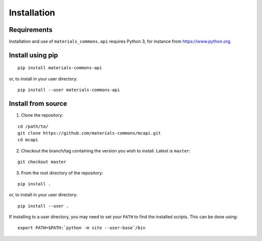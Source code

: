 .. install.rst

Installation
============

Requirements
------------

Installation and use of ``materials_commons.api`` requires Python 3, for instance from https://www.python.org.


Install using pip
-----------------

::

    pip install materials-commons-api

or, to install in your user directory:

::

   	pip install --user materials-commons-api



Install from source
-------------------

1. Clone the repository:

::

    cd /path/to/
    git clone https://github.com/materials-commons/mcapi.git
    cd mcapi

2. Checkout the branch/tag containing the version you wish to install. Latest is ``master``:

::

    git checkout master

3. From the root directory of the repository:

::

    pip install .

or, to install in your user directory:

::

   		pip install --user .

If installing to a user directory, you may need to set your ``PATH`` to find the
installed scripts. This can be done using:

::

   		export PATH=$PATH:`python -m site --user-base`/bin
